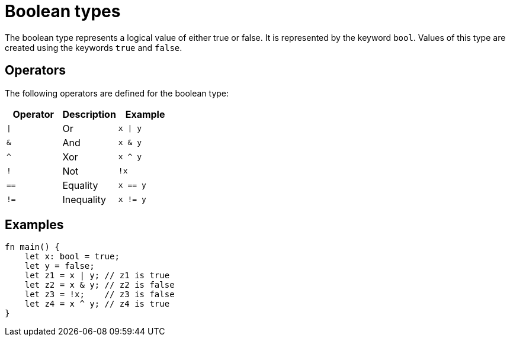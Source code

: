 = Boolean types

The boolean type represents a logical value of either true or false.
It is represented by the keyword `bool`. Values of this type are created using the
keywords `true` and `false`.

== Operators ==
The following operators are defined for the boolean type:

[options="header"]
|===
| Operator | Description    | Example
| `\|`     | Or             | `x \| y`
| `&`      | And            | `x & y`
| `^`      | Xor            | `x ^ y`
| `!`      | Not            | `!x`
| `==`     | Equality       | `x == y`
| `!=`     | Inequality     | `x != y`
|===

== Examples ==
[source, cairo]
----
fn main() {
    let x: bool = true;
    let y = false;
    let z1 = x | y; // z1 is true
    let z2 = x & y; // z2 is false
    let z3 = !x;    // z3 is false
    let z4 = x ^ y; // z4 is true
}
----

